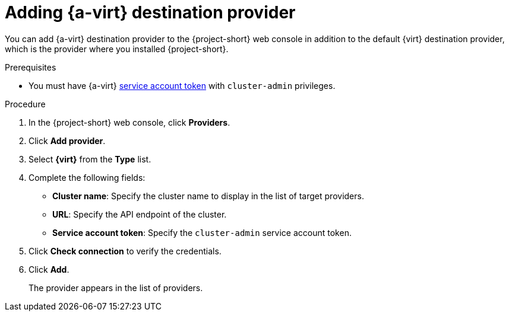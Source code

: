 // Module included in the following assemblies:
//
// * documentation/doc-Migration_Toolkit_for_Virtualization/master.adoc

:_content-type: PROCEDURE
[id="adding-virt-provider_{context}"]
= Adding {a-virt} destination provider

You can add {a-virt} destination provider to the {project-short} web console in addition to the default {virt} destination provider, which is the provider where you installed {project-short}.

.Prerequisites

* You must have {a-virt} link:https://access.redhat.com/documentation/en-us/openshift_container_platform/{ocp-version}/html/authentication_and_authorization/using-service-accounts[service account token] with `cluster-admin` privileges.

.Procedure

. In the  {project-short}  web console, click *Providers*.
. Click *Add provider*.
. Select *{virt}* from the *Type* list.
. Complete the following fields:

* *Cluster name*: Specify the cluster name to display in the list of target providers.
* *URL*: Specify the API endpoint of the cluster.
* *Service account token*: Specify the `cluster-admin` service account token.

. Click *Check connection* to verify the credentials.
. Click *Add*.
+
The provider appears in the list of providers.

